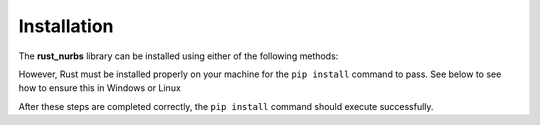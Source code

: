 .. _install:

============
Installation
============

The **rust_nurbs** library can be installed using either of the following methods:

.. tab-set::

    .. tab-item:: Stable

        .. code-block:: shell

            pip install rust_nurbs
    
    .. tab-item:: Latest

        .. code-block:: shell

            git clone https://github.com/mlau154/rust_nurbs.git
            cd rust_nurbs
            pip install .

However, Rust must be installed properly on your machine for the ``pip install`` command to pass. See below to
see how to ensure this in Windows or Linux

.. tab-set::

    .. tab-item:: Windows (VS C++)

        #. Install the `Visual Studio C++ Build toolchain <https://visualstudio.microsoft.com/visual-cpp-build-tools/>`_.
        #. Add the VS C++ toolchain to your `system path environment variable <https://www.eukhost.com/kb/how-to-add-to-the-path-on-windows-10-and-windows-11/>`_ (if installed at the default location, the path to the binaries will usually look something like ``C:\Program Files (x86)\Microsoft Visual Studio\<release-year>\BuildTools\MSBuild\Current\Bin`` or ``C:\Program Files\Microsoft Visual Studio\<release-year>\BuildTools\MSBuild\Current\Bin`` if using the 64-bit version)
        #. Install Rust from the `Rust installation page <https://www.rust-lang.org/learn/get-started>`_
        #. Add the Rust toolchain binaries to your system path environment variable (if installed at the default location, the path to the binaries will usually something like ``C:\Users\<user-name>\.cargo\bin``)

    .. tab-item:: Windows (MSYS2)

        #. Install the `MSYS2 toolchain <https://www.msys2.org/>`_.
        #. Add the MSYS2 toolchain to your `system path environment variable <https://www.eukhost.com/kb/how-to-add-to-the-path-on-windows-10-and-windows-11/>`_ (if installed at the default location, the path to the binaries will usually look something like ``C:\msys64\mingw64\bin``)
        #. Install Rust from the `Rust installation page <https://www.rust-lang.org/learn/get-started>`_
        #. Add the Rust toolchain binaries to your system path environment variable (if installed at the default location, the path to the binaries will usually look something like ``C:\Users\<user-name>\.cargo\bin``)
        #. Now, run the following commands to switch to the GNU version of Rust:

        .. code-block:: shell

            rustup toolchain install stable-x86_64-pc-windows-gnu
            rustup default stable-x86_64-pc-windows-gnu
        
        .. note::

            You may need to restart your terminal before running the previous commands.

    .. tab-item:: WSL

        Install Rust from the `Rust installation page <https://www.rust-lang.org/learn/get-started>`_. At the time of writing, the command was

        .. code-block:: shell

            curl --proto '=https' --tlsv1.2 -sSf https://sh.rustup.rs | sh
    
    .. tab-item:: Linux

        Install Rust from the `Rust installation page <https://www.rust-lang.org/learn/get-started>`_

After these steps are completed correctly, the ``pip install`` command should execute successfully.

